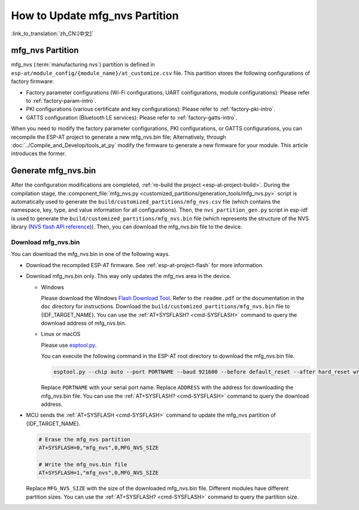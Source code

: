 How to Update mfg_nvs Partition
=================================

:link_to_translation:`zh_CN:[中文]`

.. _mfg-nvs-intro:

mfg_nvs Partition
-----------------

mfg_nvs (:term:`manufacturing nvs`) partition is defined in ``esp-at/module_config/{module_name}/at_customize.csv`` file. This partition stores the following configurations of factory firmware:

- Factory parameter configurations (Wi-Fi configurations, UART configurations, module configurations): Please refer to :ref:`factory-param-intro`.
- PKI configurations (various certificate and key configurations): Please refer to :ref:`factory-pki-intro`.
- GATTS configuration (Bluetooth LE services): Please refer to :ref:`factory-gatts-intro`.

When you need to modify the factory parameter configurations, PKI configurations, or GATTS configurations, you can recompile the ESP-AT project to generate a new mfg_nvs.bin file; Alternatively, through :doc:`../Compile_and_Develop/tools_at_py` modify the firmware to generate a new firmware for your module. This article introduces the former.

.. _mfg-nvs-generate:

Generate mfg_nvs.bin
--------------------

After the configuration modifications are completed, :ref:`re-build the project <esp-at-project-build>`. During the compilation stage, the :component_file:`mfg_nvs.py <customized_partitions/generation_tools/mfg_nvs.py>` script is automatically used to generate the ``build/customized_partitions/mfg_nvs.csv`` file (which contains the namespace, key, type, and value information for all configurations). Then, the ``nvs_partition_gen.py`` script in esp-idf is used to generate the ``build/customized_partitions/mfg_nvs.bin`` file (which represents the structure of the NVS library (`NVS flash API reference <https://docs.espressif.com/projects/esp-idf/en/latest/{IDF_TARGET_PATH_NAME}/api-reference/storage/nvs_flash.html>`_)). Then, you can download the mfg_nvs.bin file to the device.

.. _mfg-nvs-download:

Download mfg_nvs.bin
^^^^^^^^^^^^^^^^^^^^^

You can download the mfg_nvs.bin in one of the following ways.

- Download the recompiled ESP-AT firmware. See :ref:`esp-at-project-flash` for more information.
- Download mfg_nvs.bin only. This way only updates the mfg_nvs area in the device.

  - Windows

    Please download the Windows `Flash Download Tool <https://www.espressif.com/en/support/download/other-tools>`_. Refer to the ``readme.pdf`` or the documentation in the ``doc`` directory for instructions. Download the ``build/customized_partitions/mfg_nvs.bin`` file to {IDF_TARGET_NAME}. You can use the :ref:`AT+SYSFLASH? <cmd-SYSFLASH>` command to query the download address of mfg_nvs.bin.

  - Linux or macOS

    Please use `esptool.py <https://github.com/espressif/esptool>`_.

    You can execute the following command in the ESP-AT root directory to download the mfg_nvs.bin file.

    .. code-block:: none

        esptool.py --chip auto --port PORTNAME --baud 921600 --before default_reset --after hard_reset write_flash -z --flash_mode dio --flash_freq 40m --flash_size 4MB ADDRESS mfg_nvs.bin

    Replace ``PORTNAME`` with your serial port name. Replace ``ADDRESS`` with the address for downloading the mfg_nvs.bin file. You can use the :ref:`AT+SYSFLASH? <cmd-SYSFLASH>` command to query the download address.

- MCU sends the :ref:`AT+SYSFLASH <cmd-SYSFLASH>` command to update the mfg_nvs partition of {IDF_TARGET_NAME}.

  .. code-block:: none

    # Erase the mfg_nvs partition
    AT+SYSFLASH=0,"mfg_nvs",0,MFG_NVS_SIZE

    # Write the mfg_nvs.bin file
    AT+SYSFLASH=1,"mfg_nvs",0,MFG_NVS_SIZE

  Replace ``MFG_NVS_SIZE`` with the size of the downloaded mfg_nvs.bin file. Different modules have different partition sizes. You can use the :ref:`AT+SYSFLASH? <cmd-SYSFLASH>` command to query the partition size.
